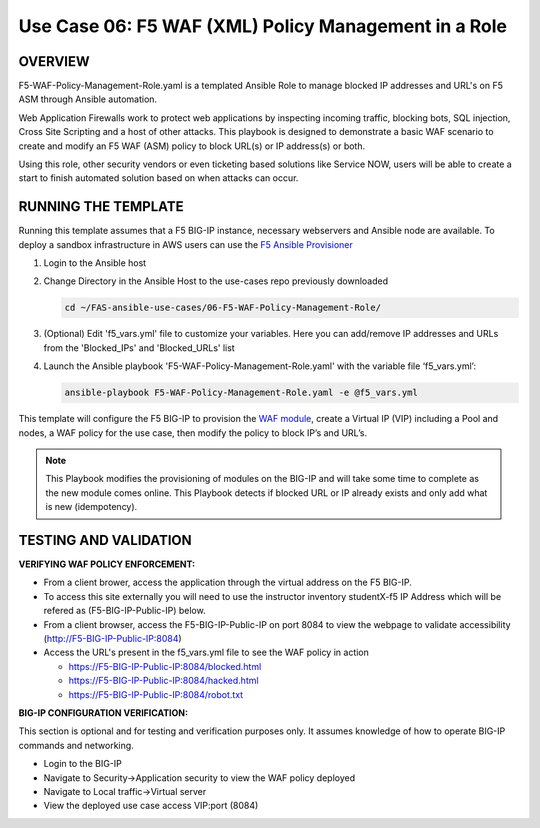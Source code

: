 Use Case 06: F5 WAF (XML) Policy Management in a Role
=================================================

OVERVIEW
--------

F5-WAF-Policy-Management-Role.yaml is a templated Ansible Role to manage blocked IP addresses and URL's on F5 ASM through Ansible automation. 

Web Application Firewalls work to protect web applications by inspecting incoming traffic, blocking bots, SQL injection, Cross Site Scripting and a host of other attacks. 
This playbook is designed to demonstrate a basic WAF scenario to create and modify an F5 WAF (ASM) policy to block URL(s) or IP address(s) or both. 

Using this role, other security vendors or even ticketing based solutions like Service NOW, users will be able to create a start to finish automated solution based on when attacks can occur.


RUNNING THE TEMPLATE
--------------------
Running this template assumes that a F5 BIG-IP instance, necessary webservers and Ansible node are available.  
To deploy a sandbox infrastructure in AWS users can use the `F5 Ansible Provisioner <https://github.com/f5devcentral/FAS-provisioner>`__

1. Login to the Ansible host

2. Change Directory in the Ansible Host to the use-cases repo previously downloaded

   .. code::
   
      cd ~/FAS-ansible-use-cases/06-F5-WAF-Policy-Management-Role/


3. (Optional) Edit 'f5_vars.yml' file to customize your variables. Here you can add/remove IP addresses and URLs from the 'Blocked_IPs' and 'Blocked_URLs' list

4. Launch the Ansible playbook 'F5-WAF-Policy-Management-Role.yaml' with the variable file ‘f5_vars.yml’:

   .. code::

      ansible-playbook F5-WAF-Policy-Management-Role.yaml -e @f5_vars.yml


This template will configure the F5 BIG-IP to provision the `WAF module <https://www.f5.com/products/security/advanced-waf>`__, create a Virtual IP (VIP) including a Pool and nodes, a WAF policy for the use case, then modify the policy to block IP’s and URL’s.

.. note::

   This Playbook modifies the provisioning of modules on the BIG-IP and will take some time to complete as the new module comes online. This Playbook detects if blocked URL or IP already exists and only add what is new (idempotency).  
  
TESTING AND VALIDATION
-------------------------
**VERIFYING WAF POLICY ENFORCEMENT:**

- From a client brower, access the application through the virtual address on the F5 BIG-IP.
- To access this site externally you will need to use the instructor inventory studentX-f5 IP Address which will be refered as (F5-BIG-IP-Public-IP) below.
- From a client browser, access the F5-BIG-IP-Public-IP on port 8084 to view the webpage to validate accessibility (http://F5-BIG-IP-Public-IP:8084)
- Access the URL's present in the f5_vars.yml file to see the WAF policy in action

  - https://F5-BIG-IP-Public-IP:8084/blocked.html

  - https://F5-BIG-IP-Public-IP:8084/hacked.html

  - https://F5-BIG-IP-Public-IP:8084/robot.txt


**BIG-IP CONFIGURATION VERIFICATION:**

This section is optional and for testing and verification purposes only. It assumes knowledge of how to operate BIG-IP commands and networking.

- Login to the BIG-IP

- Navigate to Security->Application security to view the WAF policy deployed

- Navigate to Local traffic->Virtual server

- View the deployed use case access VIP:port (8084)

